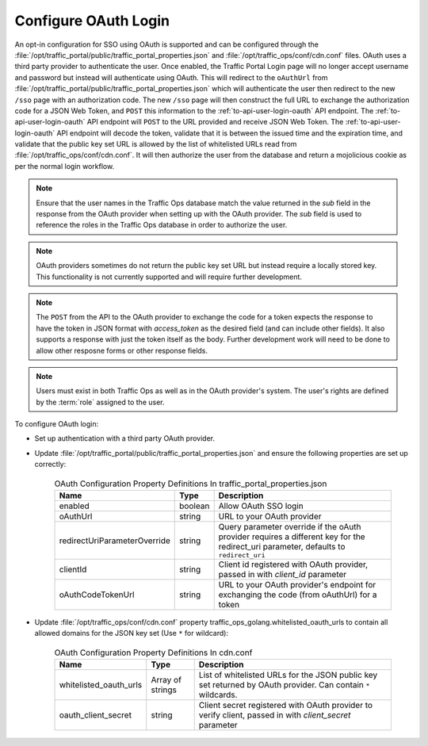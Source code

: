 ..
..
.. Licensed under the Apache License, Version 2.0 (the "License");
.. you may not use this file except in compliance with the License.
.. You may obtain a copy of the License at
..
..     http://www.apache.org/licenses/LICENSE-2.0
..
.. Unless required by applicable law or agreed to in writing, software
.. distributed under the License is distributed on an "AS IS" BASIS,
.. WITHOUT WARRANTIES OR CONDITIONS OF ANY KIND, either express or implied.
.. See the License for the specific language governing permissions and
.. limitations under the License.
..
.. _oauth_login:

*********************
Configure OAuth Login
*********************

An opt-in configuration for SSO using OAuth is supported and can be configured through the :file:`/opt/traffic_portal/public/traffic_portal_properties.json` and :file:`/opt/traffic_ops/conf/cdn.conf` files. OAuth uses a third party provider to authenticate the user. Once enabled, the Traffic Portal Login page will no longer accept username and password but instead will authenticate using OAuth. This will redirect to the ``oAuthUrl`` from :file:`/opt/traffic_portal/public/traffic_portal_properties.json` which will authenticate the user then redirect to the new ``/sso`` page with an authorization code. The new ``/sso`` page will then construct the full URL to exchange the authorization code for a JSON Web Token, and ``POST`` this information to the :ref:`to-api-user-login-oauth` API endpoint. The :ref:`to-api-user-login-oauth` API endpoint will ``POST`` to the URL provided and receive JSON Web Token. The :ref:`to-api-user-login-oauth` API endpoint will decode the token, validate that it is between the issued time and the expiration time, and validate that the public key set URL is allowed by the list of whitelisted URLs read from :file:`/opt/traffic_ops/conf/cdn.conf`. It will then authorize the user from the database and return a mojolicious cookie as per the normal login workflow.

.. Note:: Ensure that the user names in the Traffic Ops database match the value returned in the `sub` field in the response from the OAuth provider when setting up with the OAuth provider.  The `sub` field is used to reference the roles in the Traffic Ops database in order to authorize the user.

.. Note:: OAuth providers sometimes do not return the public key set URL but instead require a locally stored key. This functionality is not currently supported and will require further development.

.. Note:: The ``POST`` from the API to the OAuth provider to exchange the code for a token expects the response to have the token in JSON format with `access_token` as the desired field (and can include other fields).  It also supports a response with just the token itself as the body.  Further development work will need to be done to allow other resposne forms or other response fields.

.. Note:: Users must exist in both Traffic Ops as well as in the OAuth provider's system.  The user's rights are defined by the :term:`role` assigned to the user.

To configure OAuth login:

- Set up authentication with a third party OAuth provider.

- Update :file:`/opt/traffic_portal/public/traffic_portal_properties.json` and ensure the following properties are set up correctly:

	.. table:: OAuth Configuration Property Definitions In traffic_portal_properties.json

		+------------------------------+------------+-------------------------------------------------------------------------------------------------------------------------------------------+
		| Name                         | Type       | Description                                                                                                                               |
		+==============================+============+===========================================================================================================================================+
		| enabled                      | boolean    | Allow OAuth SSO login                                                                                                                     |
		+------------------------------+------------+-------------------------------------------------------------------------------------------------------------------------------------------+
		| oAuthUrl                     | string     | URL to your OAuth provider                                                                                                                |
		+------------------------------+------------+-------------------------------------------------------------------------------------------------------------------------------------------+
		| redirectUriParameterOverride | string     | Query parameter override if the oAuth provider requires a different key for the redirect_uri parameter, defaults to ``redirect_uri``      |
		+------------------------------+------------+-------------------------------------------------------------------------------------------------------------------------------------------+
		| clientId                     | string     | Client id registered with OAuth provider, passed in with `client_id` parameter                                                            |
		+------------------------------+------------+-------------------------------------------------------------------------------------------------------------------------------------------+
		| oAuthCodeTokenUrl            | string     | URL to your OAuth provider's endpoint for exchanging the code (from oAuthUrl) for a token                                                 |
		+------------------------------+------------+-------------------------------------------------------------------------------------------------------------------------------------------+


	.. code-block:: json
		:caption: Example OAuth Configuration Properties In traffic_portal_properties.json

		{
			"oAuth": {
				"_comment": "Opt-in OAuth properties for SSO login. See http://traffic-control-cdn.readthedocs.io/en/release-4.0.0/admin/quick_howto/oauth_login.html for more details. redirectUriParameterOverride defaults to redirect_uri if left blank.",
				"enabled": true,
				"oAuthUrl": "example.oauth.com",
				"redirectUriParameterOverride": "",
				"clientId": "",
				"oAuthCodeTokenUrl": "example.oauth.com/oauth/token"
			}
		}

- Update :file:`/opt/traffic_ops/conf/cdn.conf` property traffic_ops_golang.whitelisted_oauth_urls to contain all allowed domains for the JSON key set (Use ``*`` for wildcard):

	.. table:: OAuth Configuration Property Definitions In cdn.conf

		+--------------------------+--------------------+-----------------------------------------------------------------------------------------------------------------+
		| Name                     | Type               | Description                                                                                                     |
		+==========================+====================+=================================================================================================================+
		| whitelisted_oauth_urls   | Array of strings   | List of whitelisted URLs for the JSON public key set returned by OAuth provider.  Can contain ``*`` wildcards.  |
		+--------------------------+--------------------+-----------------------------------------------------------------------------------------------------------------+
		| oauth_client_secret      | string             | Client secret registered with OAuth provider to verify client, passed in with `client_secret` parameter         |
		+--------------------------+--------------------+-----------------------------------------------------------------------------------------------------------------+


	.. code-block:: json
		:caption: Example OAuth Configuration Properties In cdn.conf

		{
			"traffic_ops_golang": {
				"whitelisted_oauth_urls": [
					"oauth.example.com",
					"*.example.com"
				],
				"oauth_client_secret": "secret"
			}
		}
